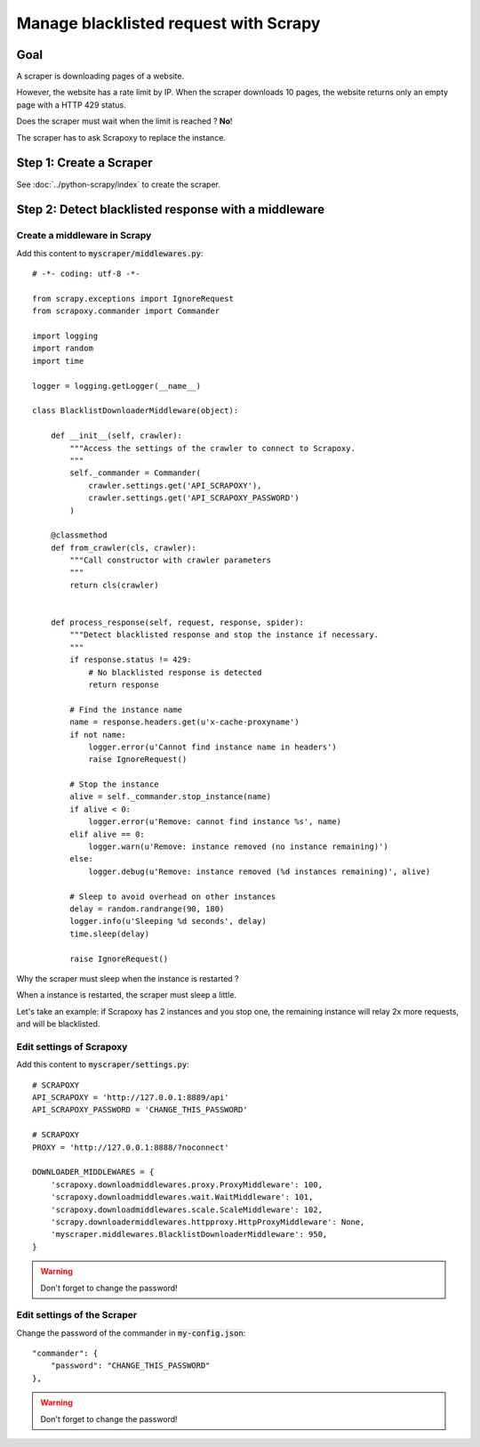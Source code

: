 ======================================
Manage blacklisted request with Scrapy
======================================


Goal
====

A scraper is downloading pages of a website.

However, the website has a rate limit by IP.
When the scraper downloads 10 pages, the website returns only an empty page with a HTTP 429 status.

Does the scraper must wait when the limit is reached ? **No**!

The scraper has to ask Scrapoxy to replace the instance.


Step 1: Create a Scraper
========================

See :doc:`../python-scrapy/index` to create the scraper.


Step 2: Detect blacklisted response with a middleware
=====================================================

Create a middleware in Scrapy
-----------------------------

Add this content to :code:`myscraper/middlewares.py`::

    # -*- coding: utf-8 -*-

    from scrapy.exceptions import IgnoreRequest
    from scrapoxy.commander import Commander

    import logging
    import random
    import time

    logger = logging.getLogger(__name__)

    class BlacklistDownloaderMiddleware(object):

        def __init__(self, crawler):
            """Access the settings of the crawler to connect to Scrapoxy.
            """
            self._commander = Commander(
                crawler.settings.get('API_SCRAPOXY'),
                crawler.settings.get('API_SCRAPOXY_PASSWORD')
            )

        @classmethod
        def from_crawler(cls, crawler):
            """Call constructor with crawler parameters
            """
            return cls(crawler)


        def process_response(self, request, response, spider):
            """Detect blacklisted response and stop the instance if necessary.
            """
            if response.status != 429:
                # No blacklisted response is detected
                return response

            # Find the instance name
            name = response.headers.get(u'x-cache-proxyname')
            if not name:
                logger.error(u'Cannot find instance name in headers')
                raise IgnoreRequest()

            # Stop the instance
            alive = self._commander.stop_instance(name)
            if alive < 0:
                logger.error(u'Remove: cannot find instance %s', name)
            elif alive == 0:
                logger.warn(u'Remove: instance removed (no instance remaining)')
            else:
                logger.debug(u'Remove: instance removed (%d instances remaining)', alive)

            # Sleep to avoid overhead on other instances
            delay = random.randrange(90, 180)
            logger.info(u'Sleeping %d seconds', delay)
            time.sleep(delay)

            raise IgnoreRequest()


Why the scraper must sleep when the instance is restarted ?

When a instance is restarted, the scraper must sleep a little.

Let's take an example: if Scrapoxy has 2 instances and you stop one,
the remaining instance will relay 2x more requests, and will be blacklisted.


Edit settings of Scrapoxy
-------------------------

Add this content to :code:`myscraper/settings.py`::

    # SCRAPOXY
    API_SCRAPOXY = 'http://127.0.0.1:8889/api'
    API_SCRAPOXY_PASSWORD = 'CHANGE_THIS_PASSWORD'

    # SCRAPOXY
    PROXY = 'http://127.0.0.1:8888/?noconnect'

    DOWNLOADER_MIDDLEWARES = {
        'scrapoxy.downloadmiddlewares.proxy.ProxyMiddleware': 100,
        'scrapoxy.downloadmiddlewares.wait.WaitMiddleware': 101,
        'scrapoxy.downloadmiddlewares.scale.ScaleMiddleware': 102,
        'scrapy.downloadermiddlewares.httpproxy.HttpProxyMiddleware': None,
        'myscraper.middlewares.BlacklistDownloaderMiddleware': 950,
    }


.. WARNING::
    Don't forget to change the password!


Edit settings of the Scraper
----------------------------

Change the password of the commander in :code:`my-config.json`::

    "commander": {
        "password": "CHANGE_THIS_PASSWORD"
    },


.. WARNING::
    Don't forget to change the password!
